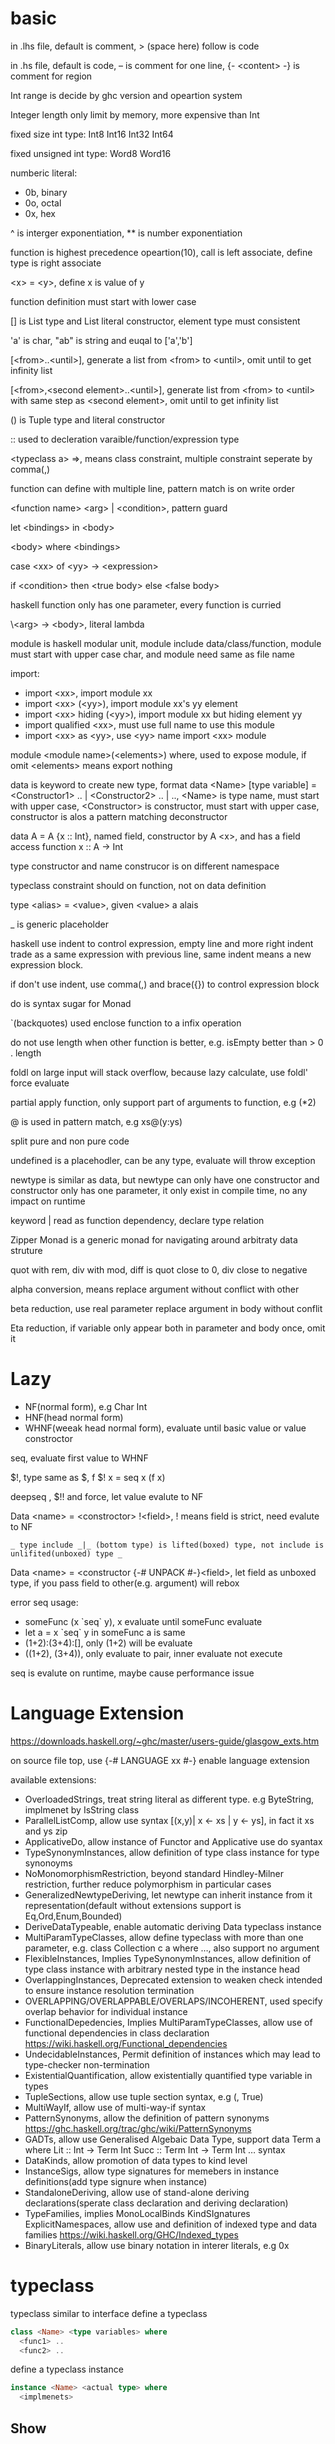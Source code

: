 * basic
  in .lhs file, default is comment, > (space here) follow is code

  in .hs file, default is code, -- is comment for one line, {- <content> -} is comment for region

  Int range is decide by ghc version and opeartion system

  Integer length only limit by memory, more expensive than Int

  fixed size int type: Int8 Int16 Int32 Int64
  
  fixed unsigned int type: Word8 Word16

  numberic literal:
  - 0b, binary
  - 0o, octal
  - 0x, hex

  ^ is interger exponentiation, ** is number exponentiation

  function is highest precedence opeartion(10), call is left associate, define type is right associate

  <x> = <y>, define x is value of y

  function definition must start with lower case

  [] is List type and List literal constructor, element type must consistent

  'a' is char, "ab" is string and euqal to ['a','b']

  [<from>..<until>], generate a list from <from> to <until>, omit until to get infinity list

  [<from>,<second element>..<until>], generate list from <from> to <until> with same step as <second element>, omit until to get infinity list

  () is Tuple type and literal constructor

  :: used to decleration varaible/function/expression type

  <typeclass a> =>, means class constraint, multiple constraint seperate by comma(,)

  function can define with multiple line, pattern match is on write order

  <function name> <arg> | <condition>, pattern guard

  let <bindings> in <body>

  <body> where <bindings>

  case <xx> of <yy> -> <expression>

  if <condition> then <true body> else <false body>

  haskell function only has one parameter, every function is curried

  \<arg> -> <body>, literal lambda

  module is haskell modular unit, module include data/class/function, module must start with upper case char, and module need same as file name

  import:
  - import <xx>, import module xx
  - import <xx> (<yy>), import module xx's yy element
  - import <xx> hiding (<yy>), import module xx but hiding element yy
  - import qualified <xx>, must use full name to use this module
  - import <xx> as <yy>, use <yy> name import <xx> module

  module <module name>(<elements>) where, used to expose module, if omit <elements> means export nothing

  data is keyword to create new type, format data <Name> [type variable] = <Constructor1> .. | <Constructor2> .. | .., <Name> is type name, must start with upper case, <Constructor> is constructor, must start with upper case, constructor is alos a pattern matching deconstructor

  data A = A {x :: Int}, named field, constructor by A <x>, and has a field access function x :: A -> Int

  type constructor and name construcor is on different namespace

  typeclass constraint should on function, not on data definition

  type <alias> = <value>, given <value> a alais 

  _ is generic placeholder

  haskell use indent to control expression, empty line and more right indent trade as a same expression with previous line, same indent means a new expression block.

  if don't use indent, use comma(,) and brace({}) to control expression block

  do is syntax sugar for Monad 

  `(backquotes) used enclose function to a infix operation

  do not use length when other function is better, e.g. isEmpty better than > 0 . length

  foldl on large input will stack overflow, because lazy calculate, use foldl' force evaluate

  partial apply function, only support part of arguments to function, e.g (*2)

  @ is used in pattern match, e.g xs@(y:ys)

  split pure and non pure code

  undefined is a placehodler, can be any type, evaluate will throw exception

  newtype is similar as data, but newtype can only have one constructor and constructor only has one parameter, it only exist in compile time, no any impact on runtime

  keyword | read as function dependency, declare type relation

  Zipper Monad is a generic monad for navigating around arbitraty data struture

  quot with rem, div with mod, diff is quot close to 0, div close to negative

  alpha conversion, means replace argument without conflict with other
  
  beta reduction, use real parameter replace argument in body without conflit

  Eta reduction, if variable only appear both in parameter and body once, omit it
* Lazy
  - NF(normal form), e.g Char Int
  - HNF(head normal form)
  - WHNF(weeak head normal form), evaluate until basic value or value constroctor

  seq, evaluate first value to WHNF

  $!, type same as $, f $! x = seq x (f x)

  deepseq , $!! and force, let value evalute to NF

  Data <name> = <constroctor> !<field>, ! means field is strict, need evalute to NF

  =_ type include _|_ (bottom type) is lifted(boxed) type, not include is unlifited(unboxed) type _=

  Data <name> = <constructor {-# UNPACK #-}<field>, let field as unboxed type, if you pass field to other(e.g. argument) will rebox

  error seq usage:
  - someFunc (x `seq` y), x evaluate until someFunc evaluate
  - let a = x `seq` y in someFunc a is same
  - (1+2):(3+4):[], only (1+2) will be evaluate
  - ((1+2), (3+4)), only evaluate to pair, inner evaluate not execute

  seq is evalute on runtime, maybe cause performance issue
   
* Language Extension
  [[https://downloads.haskell.org/~ghc/master/users-guide/glasgow_exts.htm]]

  on source file top, use {-# LANGUAGE xx #-} enable language extension

  available extensions:
  - OverloadedStrings, treat string literal as different type. e.g ByteString, implmenet by IsString class
  - ParallelListComp, allow use syntax [(x,y)| x <- xs | y <- ys], in fact it xs and ys zip
  - ApplicativeDo, allow instance of Functor and Applicative use do syantax
  - TypeSynonymInstances, allow definition of type class instance for type synonoyms
  - NoMonomorphismRestriction, beyond standard Hindley-Milner restriction, further reduce polymorphism in particular cases
  - GeneralizedNewtypeDeriving, let newtype can inherit instance from it representation(default without extensions support is Eq,Ord,Enum,Bounded)
  - DeriveDataTypeable, enable automatic deriving Data typeclass instance
  - MultiParamTypeClasses, allow define typeclass with more than one parameter, e.g. class Collection c a where ..., also support no argument
  - FlexibleInstances, Implies TypeSynonymInstances, allow definition of type class instance with arbitrary nested type in the instance head
  - OverlappingInstances, Deprecated extension to weaken check intended to ensure instance resolution termination
  - OVERLAPPING/OVERLAPPABLE/OVERLAPS/INCOHERENT, used specify overlap behavior for individual instance
  - FunctionalDepedencies, Implies MultiParamTypeClasses, allow use of functional dependencies in class declaration [[https://wiki.haskell.org/Functional_dependencies]]
  - UndecidableInstances, Permit definition of instances which may lead to type-checker non-termination
  - ExistentialQuantification, allow existentially quantified type variable in types
  - TupleSections, allow use tuple section syntax, e.g (, True)
  - MultiWayIf, allow use of multi-way-if syntax
  - PatternSynonyms, allow the definition of pattern synonyms [[https://ghc.haskell.org/trac/ghc/wiki/PatternSynonyms]]
  - GADTs, allow use Generalised Algebaic Data Type, support data Term a where Lit :: Int -> Term Int Succ :: Term Int -> Term Int ... syntax
  - DataKinds, allow promotion of data types to kind level
  - InstanceSigs, allow type signatures for memebers in instance definitions(add type signure when instance)
  - StandaloneDeriving, allow use of stand-alone deriving declarations(sperate class declaration and deriving declaration)
  - TypeFamilies, implies MonoLocalBinds KindSIgnatures ExplicitNamespaces, allow use and definition of indexed type and data families [[https://wiki.haskell.org/GHC/Indexed_types]]
  - BinaryLiterals, allow use binary notation in interer literals, e.g 0x 

* typeclass
  typeclass similar to interface
  define a typeclass
  #+BEGIN_SRC haskell
  class <Name> <type variables> where
    <func1> ..
    <func2> ..
  #+END_SRC
  define a typeclass instance
  #+BEGIN_SRC haskell
  instance <Name> <actual type> where
    <implmenets>
  #+END_SRC
** Show
*** Definition
    #+BEGIN_SRC haskell
    type ShowS = String -> String

    class Show a where
      showsPrec :: Int -> a -> ShowS
      show :: a -> String
    #+END_SRC
*** API
    #+BEGIN_SRC haskell
    showString :: String -> ShowS
    showChar :: Char -> ShowS
    shows :: (Show a) => a -> ShowS
    #+END_SRC
** Read
*** Definition
    #+BEGIN_SRC haskell
    class Read a where
      readsPrec :: Int -> ReadS a
      readList :: ReadS [a]
      GHC.Read.readPrec :: Text.ParserCombinators.ReadPrec.ReadPrec a
      GHC.Read.readListPrec :: Text.ParserCombinators.ReadPrec.ReadPrec
    #+END_SRC
** Eq
*** Definition
    #+BEGIN_SRC haskell
    class Eq a where
      (==) :: a -> a -> Bool
      (/=) :: a -> a -> Bool
    #+END_SRC
** Ord
*** Definition
    #+BEGIN_SRC haskell
    class Eq a => Ord a where
      compare :: a -> a -> Ordering
      (<) :: a -> a -> Bool
      (<=) :: a -> a -> Bool
      (>) :: a -> a -> Bool
      (>=) :: a -> a -> Bool
      max :: a -> a -> a
      min :: a -> a -> a
    #+END_SRC

** Enum  
*** Definition
    #+BEGIN_SRC haskell
    class Enum a where
      succ :: a -> a
      pred :: a -> a
      toEnum :: Int -> a
      fromEnum :: a -> Int
      enumFrom :: a -> [a]
      enumFromThen:: a -> a -> [a]
      enumFromTo :: a -> a -> [a]
      enumFromThenTo :: a -> a -> a -> [a]
    #+END_SRC
** Bounded
*** Definition
    #+BEGIN_SRC haskell
    class Bounded a where
      minBound :: a
      maxBound :: a
    #+END_SRC
** Ix
*** Definition
    #+BEGIN_SRC haskell
    class Ord a => Ix a where
      range :: (a, a) -> [a]
      index :: (a, a) -> a -> Int
      unsafeIndex :: (a, a) -> a -> Int
      inRange :: (a, a) -> a -> Bool
      rangeSize :: (a, a) -> Int
      unsafeRangeSize :: (a, a) -> Int
    #+END_SRC
** IsString
   support OverloadedStrings
*** Definition
    #+BEGIN_SRC haskell
    class IsString a where
      fromString :: String -> a
    #+END_SRC
** IsList
   support OverloadedLists
*** Definition
    #+BEGIN_SRC haskell
    class IsList l where
      type family Item l :: *
      fromList :: [Item l] -> l
      fromListN :: Int -> [Item l] -> l
      toList :: l -> [Item l]
    #+END_SRC
** Num
   all number base
*** Definition
    #+BEGIN_SRC haskell
    class Num a where
      (+) :: a -> a -> a
      (-) :: a -> a -> a
      (*) :: a -> a -> a
      negate :: a -> a
      abs :: a -> a
      signum :: a -> a
      fromInteger :: Integer -> a
    #+END_SRC
** Integral
   Integral number base
*** Definition
    #+BEGIN_SRC haskell
    class (Real a, Enum a) => Integral a where
      quot :: a -> a -> a
      rem :: a -> a -> a
      div :: a -> a -> a
      mod :: a -> a -> a
      quotRem :: a -> a -> (a, a)
      divMod :: a -> a -> (a, a)
      toInteger :: a -> Integer
    #+END_SRC
** Foldable
*** Definition
    #+BEGIN_SRC haskell
    class Foldable (t :: * -> *) where
      Data.Foldable.fold :: Monoid m => t m -> m
      foldMap :: Monoid m => (a -> m) -> t a -> m
      foldr :: (a -> b -> b) -> b -> t a -> b
      Data.Foldable.foldr' :: (a -> b -> b) -> b -> t a -> b
      foldl :: (b -> a -> b) -> b -> t a -> b
      Data.Foldable.foldl' :: (b -> a -> b) -> b -> t a -> b
      foldr1 :: (a -> a -> a) -> t a -> a
      foldl1 :: (a -> a -> a) -> t a -> a
      Data.Foldable.toList :: t a -> [a]
      null :: t a -> Bool
      length :: t a -> Int
      elem :: Eq a => a -> t a -> Bool
      maximum :: Ord a => t a -> a
      minimum :: Ord a => t a -> a
      sum :: Num a => t a -> a
      product :: Num a => t a -> a
    #+END_SRC
** Floating
*** Definition
    #+BEGIN_SRC haskell
    class Fractional a => Floating a where
      pi :: a
      exp :: a -> a
      log :: a -> a
      sqrt :: a -> a
      (**) :: a -> a -> a
      logBase :: a -> a -> a
      sin :: a -> a
      cos :: a -> a
      tan :: a -> a
      asin :: a -> a
      acos :: a -> a
      atan :: a -> a
      sinh :: a -> a
      cosh :: a -> a
      tanh :: a -> a
      asinh :: a -> a
      acosh :: a -> a
      atanh :: a -> a
      GHC.Float.log1p :: a -> a
      GHC.Float.expm1 :: a -> a
      GHC.Float.log1pexp :: a -> a
      GHC.Float.log1mexp :: a -> a
    #+END_SRC
** Functor
*** Definition
    #+BEGIN_SRC haskell
   class Functor f where
     fmap :: (a -> b) -> f a -> f b
     (<$>) :: (a -> b) -> f a -> f b
    #+END_SRC
*** API
    #+BEGIN_SRC haskell
   void :: (Functor f) -> f a -> f ()
    #+END_SRC
** Applicative
*** Definition
    #+BEGIN_SRC haskell
   class Pointed f where
     point :: a -> f a

   class (Pointed f, Functor f) => Applicative f where
     pure :: a -> f a
     (<*>) :: f (a -> b) -> f a -> f b
     pure = point
    #+END_SRC
*** Implmenet Functor
    #+BEGIN_SRC haskell
   fmap :: (Applicative f) => (a -> b) -> f a -> f b
   fmap f fa = (pure f) <*> fa
    #+END_SRC
*** API
    #+BEGIN_SRC haskell
    forever :: Applicative m => m a -> m b
    when :: Applicative m => Bool -> m () -> m () -- when condition is true, execute second arg else return ()
    unless :: Applicative m => Bool -> m () -> m ()
    #+END_SRC 
*** Laws
    pure f <*> x = fmap f x 
    pure id <*> v = v
    pure . <*> u <*> v <*> w = u <*> (v <*> w)
    pure f <*> pure x = pure (f x)
    u <*> pure y = pure($ y) <*> u
** Monoid
*** Definition
    #+BEGIN_SRC haskell
    class Semigroup a => Monoid a where
      mempty :: a
      mappend :: a -> a -> a
      mconcat :: [a] -> a
    #+END_SRC
*** Laws
    #+BEGIN_SRC haskell
    x mappend mempty = x
    mempty mappend x = x
    (x mappend y) mappend z = x mappend (y mappend z)
    #+END_SRC
** Monad
*** Definition
    #+BEGIN_SRC haskell
   class Applicative m => Monad m where
     return :: a -> m a
     join :: m (m a) -> m a
     (>>=) :: m a -> (a -> m b) -> m b
     (>>) :: m a -> m b -> m b
     return = pure
     join mma = mma >>= id
     (>>=) ma m = join $ fmap m ma
     (>>) ma mb = ma >>= \_ -> mb
    #+END_SRC
*** Laws
    #+BEGIN_SRC haskell
    return x >>= f = f x -- left identity
    f >> return = f -- right identity
    m >>= f >>= g = m >>= (\x -> f x >>= g) -- associative
    join . return = id = join . fmap return
    join . join = join . fmap join
    #+END_SRC
*** API
    #+BEGIN_SRC haskell
   filterM :: Monad m => (a -> m Bool) -> [a] -> m [a]
   mfilter :: (MonadPlus m) => (a -> Bool) -> m a -> m a
   foldM :: (Foldable t, Monad m) => (b -> a -> m b) -> b -> m a -> m b
   foldM_ :: (Foldable t, Monad m) => (b -> a -> m b) -> b -> m a -> m ()
   replicateM :: Monad m => Int -> m a -> m [a]
   replicateM_ :: Monad m => Int -> m a -> m ()
   (<=<) :: Monad m => (b -> m c) -> (a -> m b) -> a -> m c
   (>>=) :: Monad m => m a -> (a -> m b) -> m b
   (>=>) :: Monad m => (a -> m b) -> (b -> m c) -> (a -> m c)
   (=<<) :: Monad m => (a -> m b) -> m a -> m b
    #+END_SRC

** MonadPlus
   #+BEGIN_SRC haskell
   class Monad m => MonadPlus m where
     mzero :: m a
     mplus :: m a -> m a -> m a
   #+END_SRC
   it similar with Alternative, can used to implmenet Monoid

   match laws:
   - mzero `mplus` m = m
   - m `mplus` mzero = m
   - m `mplus` (n `mplus` o) = (m `mplus` n) `mplus` o
   - mzero >>= f = mzero
   - v >>= (\x -> mzero) = mzero
   - v >> mzero = mzero
   - mplus a b >>= k = mplus (a >>= k) (b >>= k)
** MonadIO
*** Definition
    #+BEGIN_SRC haskell
    class Monad m => MonadIO (m :: * -> *) where
      liftIO :: IO a -> m a
    #+END_SRC
* Functor Applicative Monad 
  some function is similar, should use more general 
  
  Functor apply function to a wrapperd value

  Applicative apply a wrapperd function to a wrapper value

  Monad apply a function that return a wrapped value to a wrapperd value
** fmap liftA liftM 
   #+BEGIN_SRC haskell 
fmap :: Functor f => (a -> b) -> f a -> f b 
liftA :: Applicative f => (a -> b) -> f a -> f b 
liftM :: Monad m => (a -> r) -> m a -> m r 
   #+END_SRC 
** forM mapM traverse 
   #+BEGIN_SRC haskell 
forM :: (Monad m, Traversable t) => t a -> (a -> m b) -> m (t b) 
mapM :: (Monad m, Traversable t) => (a -> m b) -> t a -> m (t b) 
mapM_ :: (Foldable t, Monad m) => (a -> m b) -> t a -> m () 
traverse :: (Applicative f, Traversable t) => (a -> f b) -> f b -> f (t b) 
   #+END_SRC 
** sequence sequenceA 
   #+BEGIN_SRC haskell 
sequence :: (Monad m, Traversable t) => t (m a) -> m (t a)
sequenceA :: (Applicative f, Traversable t) => t (f a) -> f (t a)
   #+END_SRC
** ap (<*>)
   #+BEGIN_SRC haskell
   ap :: Monad m => m (a -> b) -> m a -> m b
   (<*>) :: Applicative f => f (a -> b) -> f a -> f b
   #+END_SRC
** liftM2 liftM3 liftA2 liftA3
   #+BEGIN_SRC haskell
   liftM2 :: Monad m => (a1 -> a2 -> r) -> m a1 -> m a2 -> m r
   liftA2 :: Applicative f => (a -> b -> c) -> f a -> f b -> f c
   liftM3 :: Monad m => (a1 -> a2 -> a3 -> r) -> m a1 -> m a2 -> m a3 -> mr
   liftA3 :: Applicative f => (a -> b -> c -> d) -> f a -> f b -> f c -> f d
   #+END_SRC
* IO
  IORef, used to save/get/modify memory value in IO monad

  IO implement is similar IO $ \s -> case f s of (newState, r), so io opeartion is sequence

  unsafePerformIO, state direct from real world, so if this mixed with normal IO, order is not ensure

* API
** Prelude
   #+BEGIN_SRC haskell
   flip :: (a -> b -> c) -> b -> a -> c
   ($) :: (a -> b) -> a -> b -- right associate, lowest precedence
   (.) :: (b -> c) -> (a -> b) -> a -> c -- compose function, right associate
   lines :: String -> [String] -- split content by new line
   unline :: [String] -> String
   words :: String -> [String] -- split content by white space
   unwords :: [String] -> String
   seq :: a -> b -> b -- force evaluate first argument then return second argument
   curry :: ((a,b) -> b) -> a -> b -> c
   uncurry :: (a -> b -> c) -> (a, b) -> c
   #+END_SRC
   
*** number type conversion
    #+BEGIN_SRC haskell
    fromInteger :: Num a => Integer -> a
    toInteger :: Num a => a -> Integer
    fromRational :: Fractional a => Rational -> a
    toRational :: Real a => a -> Rational a
    fromIntegral :: (Integral a, Num b) => a -> b
    truncate :: (Integral b, RealFrac b) => a -> b
    properFraction :: (Integral b, RealFrac a) => a -> (b, a) -- get real and fraction part
    floor :: (RealFrac a, Integral b) => a -> b
    ceiling :: (RealFrac a, Integral b) => a -> b
    round :: (RealFrac a, Integral b) => a -> b
    #+END_SRC
   
** Data.List
   (++) :: [a] -> [a] -> [a], concat list
   head :: [a] -> a, get first element of list
   tail :: [a] -> [a], get element except first
   last:: [a] -> a, get last element of list
   init:: [a] -> [a], get element except last
   !! :: [a] -> Int -> a, get element by index(based 0)
   reverse :: [a] -> [a], reverse list
   take :: Int -> [a] -> [a], take n element from list
   drop :: Int -> [a] -> [a], drop n element then get list
   cycle :: [a] -> [a], generate infinity repeat list(from list, repeat pattern is list)
   repeat :: a -> [a], generate infinity repeat list(from element, repeat pattern is element)
   replicate :: Int -> a -> [a], repeat elemnt n times
   zip :: [a] -> [b] -> [(a,b)], length base on short one
   zipWith :: (a -> b -> c) -> [a] -> [b] -> [c]
   zip3 :: [a] -> [b] -> [c] -> [(a,b,c)]
   num :: Eq a => [a] -> [a], remove duplicate element
   splitAt :: Int -> [a] -> ([a], [a])
   span :: (a -> Bool) -> [a] -> ([a], [a]), takeWhile p + dropWhile p
   break :: (a -> Bool) -> [a] -> ([a], [a]), takeWhile (not p) + dropWhile (not p)
   partition :: (a -> Bool) -> [a] -> ([a], [a]), filter p + filter (not p)
   isPrefixOf :: Eq a => [a] -> [a] -> Bool
   isInfixOf :: Eq a => [a] -> [a] -> Bool
   isSuffixOf :: Eq a => [a] -> [a] -> Bool
   findIndex :: (a -> Bool) -> [a] -> Maybe Int
   findIndices :: (a -> Bool) -> [a] -> [Int]
   group :: Eq a => [a] -> [ [ a ] ]
   inits :: [a] -> [ [ a ] ]
   tails :: [a] -> [ [ a ] ]
   elemIndex :: Eq a => a -> [a] -> Maybe Int
   elemIndices :: Eq a => a -> [a] -> [Int]
   nub :: Eq a => [a] -> [a], remove duplicate
   union :: Eq a => [a] -> [a] -> [a], union with remove duplicate(only remove element from second list duplicate) e.g union [1,2] [1,1,3] = [1,2,3] union [1,1,2] [1,1,3] = [1,1,2,3]
   intersect :: Eq a => [a] -> [a] -> [a], keep same element(if element duplicate, not remove) e.g intersect [1,1,2] [1,1,3] = [1,1]
   insert :: Ord a => a -> [a] -> [a], insert element to first less or equal than it location
   delete :: Eq a => a -> [a] -> [a], delete first appear element
   (\\) :: Eq a -> [a] -> [a] -> [a], delete every element in second list from first list(duplicate in first list only remove n times occur in second list), e.g. [1,1,2,3] \\ [1,2] = [1,3]
   iterate :: (a -> a) -> a -> [a], generate infinity list by use f to generate value, init value is pass by arg, then value from previous result
   intersperse :: a -> [a] -> [a]
   interclate :: [a] -> [ [ a ] ] -> [a]
   transpose :: [ [a] ] -> [ [a] ], matrix transpose

** Data.Foldable
   length :: Foldable a => t a -> Int, get length of t a
   minimum :: (Foldable t, Ord a) => t a -> a, get mimimum element
   maximum:: (Foldable t, Ord a) => t a -> a, get mimimum element
   elem :: (Foldable t, Eq a) => a -> t a -> Bool, test is element exist
   notElem :: (Foldable t, Eq a) => a -> t a -> Bool
   sum :: (Folable t, Num a) => t a -> a
   product :: (Foldable t, Num a) => t a -> a
   concat :: Foldable t => t [a] -> [a]
   find :: (Foldable t) => (a -> Bool) -> t a -> Maybe a
   foldl :: Foldable t => (b -> a -> b) -> b -> t a -> b, foldl' is strict version
   foldl1 :: Foldable t => (a -> a -> a) -> t a -> a
   foldr :: Foldable t => (a -> b -> b) -> b -> t a -> b, foldr' is strict version
   foldr1 :: Foldable t => (a -> a -> a) -> t a -> a
   scanl:: Foldable t => (b -> a -> b) -> b -> t a -> [b]
   scanl1:: Foldable t => (a -> a -> a) -> t a -> [a]
   scanr:: Foldable t => (a -> b -> b) -> b -> t a -> [b]
   scanr1:: Foldable t => (a -> a -> a) -> t a -> [a]
   concatMap :: Foldable t => (a -> [b]) -> t a -> [b]
   and :: Foldable t => t Bool -> Bool
   or :: Foldable t => t Bool -> Bool
   any :: Folable t => (a -> Bool) -> t a -> Bool
   all :: Folable t => (a -> Bool) -> t a -> Bool
** Data.Set
   implement by balance tree
   
** Data.Maybe
   data Maybe a = Nothing | Just a
** Data.Either
   data Either a b = Left a | Right b 
** Data.Map
   key is always evalute, value is lazy
   #+BEGIN_SRC haskell
   fromList :: Ord k => [(k,a)] -> Map k a
   toList :: Map k a -> [(k,a)]
   empty :: Map k a
   singleton :: k -> a -> Map k a
   insert :: Ord k => k -> a -> Map k a -> Map k a
   null :: Map k a -> Bool
   size :: Map k a -> Int
   lookup :: Ord k => k -> Map k a -> Maybe a
   findWithDefault :: Ord k => a -> k -> Map k a -> a
   member :: Ord k => k -> Map k a -> Bool
   map :: (a -> b) -> Map k a -> Map k b
   filter :: (a -> Bool) -> Map k a -> Map k a
   keys :: Map k a -> [k]
   elems :: Map k a -> [a]
   fromListWith :: Ord k => (a -> a -> a) -> [(k,a)] -> Map k a
   insertWith :: Ord k => (a -> a -> a) -> k -> a -> Map k a -> Map k a
   #+END_SRC
** Data.Array
   #+BEGIN_SRC haskell
   data Array i e
   listArray :: Ix i => (i, i) => [e] -> Array i e -- if index to long than element, throw exception, if element long than index, cut off
   (!) :: Ix i => Array i e -> i -> e
   bounds :: Array i e -> (i, i)
   indices :: Ix i => Array i e -> [i]
   #+END_SRC
** Data.Sequence
   #+BEGIN_SRC haskell
   (<|) :: a -> Seq a -> Seq a
   (|>) :: Seq a -> a -> Seq a
   (><) :: Seq a -> Seq a -> Seq a
   #+END_SRC
** Data.Function
   on :: (b -> b -> c) -> (a -> b) -> a -> a -> c
** Data.Char
   generalCategory :: Char -> GHC.Unicode.GeneralCategory
   ord :: Char -> Int
   chr :: Int -> Char
   digitToInt :: Char -> Int, parse decimal char to int
   intToDigit :: Int -> Char
   toUpper :: Char -> Char
   toLower :: Char -> Char
   toTitle :: Char -> Char
** Data.Time

*** Data.Time.Calendar

    ModifiedJulianDay :: Integer -> Day, Julian Day set 1858/11/17 is first day

    toGregorian :: Day -> (Integer, Int, Int)

    isLeapYear :: Integer -> Bool

*** Data.Time.Clock Data.Time.Format

    getCurrentTime :: IO UTCTime

    formatTime :: FormatTime t => TimeLocale -> String -> t -> String

** Data.Tuple
   fst :: (a, b) -> a
   snd :: (a, b) -> b
** Data.Ratio
   (%) :: Integral a => a -> a -> Ratio a, constructor a ratio number

** Data.ByteString
   ByteString is used solve [Char] is not efficient problem

   OverloadedStrings to ByteString is latian1 format, other encode literal(e.g. chinese) need convert use Data.Encoding encodeUtf8

   Data.ByteString.Lazy, keep data in 64kb trunk

   ByteString is contructor from Word8

   Data.ByteString and Data.ByteString has some function with same name unser System.IO, is ByteString replace String version
   #+BEGIN_SRC haskell
   pack :: [GHC.Word.Word8] -> ByteString
   unpack :: ByteString -> [GHC.Word.Word8]
   fromChunks -- lazy to strict
   toChunks -- strict to lazy
   cons :: GHC.Word.Word8 -> ByteString -> ByteString
   #+END_SRC
** Data.Fixed
   provide fixed percison calculate
** Data.Numbers.Primes
   primes releated
** Data.Bit
** Text.Printf

   printf :: PrintfType r => String -> r
** Text.Regex
   regular expression matching, Text.Regex.Posix include posix format
** Text.Parsec
   provide parser combinator implmenet

   Text.Parsec.Token, normally language  token parser

   Text.Parsec.Language, implement haskell and java parser
   #+BEGIN_SRC haskell
   data ParsecT s u m a 
   type Parsec s u a = ParsecT s u Identity a
   type GenParser tok st = Parsec [tok] st
   type Parser a = GenParser char () a

   satisfy :: Stream s m Char => (Char -> Bool) -> ParsecT s u m Char
   oneOf :: Stream s m Char => [Char] -> ParsecT s u m Char
   noneOf:: Stream s m Char => [Char] -> ParsecT s u m Char
   sepBy :: Stream s m t => ParsecT s u m a -> ParsecT s u m sep -> ParsecT s u m [a]
   sepBy1 :: Stream s m t => ParsecT s u m a -> ParsecT s u m sep -> ParsecT s u m [a]
   endBy :: Stream s m t => ParsecT s u m a -> ParsecT s u m sep -> ParsecT s u m [a]
   endBy1 :: Stream s m t => ParsecT s u m a -> ParsecT s u m sep -> ParsecT s u m [a]
   (<|>) :: ParsecT s u m a -> ParsecT s u m a -> ParsecT s u m a -- if first arg consume input, then will not try second
   try :: ParsecT s u m a -> ParsecT s u m a -- if fail, don't consume input
   many :: ParsecT s u ma -> ParsecT s u m [a]
   many1 :: ParsecT s u ma -> ParsecT s u m [a]
   skipMany :: ParsecT s u m a -> ParsecT s u m ()
   skipMany1 :: ParsecT s u m a -> ParsecT s u m ()

   updateStae :: (Monad m) => (u -> u) -> ParsecT s u m ()
   getState :: (Monad m) => ParsecT s u m u
   parseTest :: (Show a, Stream s Identity t) => Parsec s () a -> s -> IO () 
   runP :: Stream s Identity t => Parsec s u a -> u -> SourceName -> Either ParseError a 

   Text.Parsec.Token.lexeme :: T.GenTokenParser s1 u1 m1 -> ParsecT s2 u2 m2 a -> Parsec s2 u2 m2 a -- can handle space with set language 
   Text.Parsec.Token.makeTokenParser :: Stream s m Char => T.GenLanguageDef s u m -> T.GenTokenParser s u m
   #+END_SRC
** Text.PrettyPrint
** System.Environment

   getEnv :: String -> IO String, get environment value

   getArgs :: IO [String], get program called arguments

   getProgName :: IO String, get program self name

** System.IO / System.IO.Poxis / System.IO.Windows

   data IOMode = ReadMode | WriteMode | AppendMode | ReadWriteMode

   - ReadMode, only read, throw exception if not exist
   - WriteMode, only write, clear content if file exist, create new if not exist
   - AppendMode, only write, append to end if file exist , create new if not exist
   - ReadWriteMode, read/write

   hFileSize :: Handle -> IO Integer, get file size

   hClose :: Handle -> IO ()

   readFile :: FilePath -> IO String, ReadMode

   withFile :: FilePath -> IOMode -> (Handle -> IO r) -> IO r, auto open and close file before/after handle action

   writeFile :: FilePath -> String -> IO (), WriteMode

   appendFile :: FilePath -> String -> IO (), AppendMode

   openFile :: FilePath -> IOMode -> IO Handle, ReadWriteMode

   openTempFile :: FilePath -> String -> IO (FilePath, Handle)

   hSeek :: Handle -> SeekMode -> Integer -> IO (), move handle location

   hTell :: Handle -> IO Integer, get handle current location

   hIsEOF :: Handle -> IO Bool

   hGetChar :: Handle -> IO Char, get a character, move cursor to next location

   hGetLine :: Handle -> IO String, get a line, move cursor to next line

   getLine :: IO String, get line from stdin

   getContent :: IO String, get input content from stdin until EOF

   hLookAhead :: Handle -> IO Char, get next character, keep cursor don't move

   hGetContents :: Handle -> IO String, get rest of data and close handle, do not close handle before read all content(laziness)

   data BufferMode = NoBuffer | LineBUffering | BlockBuffering (Maybe Int)

   hSetBuffering :: Handle -> BufferMode -> IO (), change handle buffer mode

   hClose :: Handle -> IO ()

   hFlush :: Handle -> IO (), flush buffering data, auto called when hClose

   hPutChar :: Handle -> Char -> IO ()

   hPutStr :: Handle -> String -> IO ()

   hPutStrLn :: Handle -> String -> IO ()

   hPrint :: Show a => Handle -> a -> IO ()

   print :: Show a => a -> IO (), print = putStrLn . show
   
   BufferMode:
   - NoBuffering, cache single char
   - LineBuffering, cache line
   - BlockBuffering, cache a block, block size is define by Maybe arg
     
   hGetBuffering :: Handle -> IO BufferMode
   
   hSetBuffering :: Handle -> BufferMode -> IO ()

** System.IO.Error
   #+BEGIN_SRC haskell
   catchIOError :: IO a -> (IOError -> IO a) -> IO a
   #+END_SRC
** System.Directory
   #+BEGIN_SRC haskell
   createDirectory :: FilePath -> IO ()
   removeDirectory :: FilePath -> IO () -- remove empty directory
   removeDirectoryRecursive :: FilePath -> IO ()
   renameDirectory :: FilePath -> FilePath -> IO ()
   setCurrentDirectory :: FilePath -> IO ()
   getDirectoryContents :: FilePath -> IO [FilePath]
   getTemporaryDirectory :: IO FilePath
   removeFile :: FilePath -> IO ()
   renameFile :: FilePath -> FilePath -> IO ()
   copyFile :: FilePath -> FilePath -> IO ()
   findFile :: [FilePath] -> String -> IO (Maybe FilePath)
   doesFileExist :: FilePath -> IO Bool
   doesDirectoryExist :: FilePath -> IO Bool
   getPermissions :: FilePath -> IO Permissions
   getModificationTime :: FilePath -> IO time:Data.Time.Clock.Internal.UTCTime.UTCTime
   #+END_SRC

** System.FilePath.Posix / System.FilePath.Windows
   #+BEGIN_SRC haskell
   (</>) :: FilePath -> FilePath -> FilePath -- concat file path, drop trailing path separator
   #+END_SRC
** System.Process

   callCommand :: String -> IO ()

   readProcess :: FilePath -> [String] -> String -> IO String

   shell :: String -> CreateProcess

   proc :: FilePath -> [String] -> CreateProcess

   createProcess :: CreateProcess -> IO (Maybe Handle, Maybe Handle, Maybe Handle, ProcessHandle)

   waitForProcess :: ProcessHandle -> IO ExitCode, wait a process terminate and exit

   getProcessExitCode :: ProcessHandle -> IO (Maybe ExitCode)

   terminateProcess :: ProcessHandle -> IO ()

** System.IO
   putStrLn :: String -> IO ()
** System.IO.Unsafe

   unsafePerfomrIO :: IO a -> a

   unsafeDupablePerformIO :: IO a -> a

   unsafeInterleaveIO :: IO a -> IO a, try delay IO execution as much as possible

   unsafeFixIO :: (a -> IO a) -> IO a

** System.Time

   data ClockTime = TOD Integer Integer, first argument is 1970/1/1 00:00:00, second is left picosecond

   getClockTime :: IO ClockTime

** System.Random
   better to use mwc-random package, it run faster

   #+BEGIN_SRC haskell
   mkStdGen :: Int -> StdGen
   newStdGen :: IO StdGen
   getStdGen :: IO StdGen
   random :: (RandomGen g, Random a) => g -> (a, g)
   rnaomds :: (Random a, RandomGen g) => g -> [a]
   randomR :: RandomGen g => (a,a) -> g -> (a, g)
   randomRs :: RandomGen g => (a,a) -> g -> [a]
   getStdRandom :: (StdGen -> (a, StdGen)) -> IO a
   #+END_SRC

** Control.Exception
   #+BEGIN_SRC haskell
   bracket :: IO a -> (a -> IO b) -> (a -> IO c) -> IO c -- execute order: first arg -> third -> second
   #+END_SRC
** Control.Arrow
   #+BEGIN_SRC haskell
   first :: Arrow a => a b c -> a (b, d) (c, d)
   second :: Arrow a => a b c -> a (d, b) (d, c)
   #+END_SRC
** Control.Monad.State
** Control.Monad.Reader
** Control.Monad.STM
   SMT(Software Transactional Memory), in memory transactional, implement by log
   #+BEGIN_SRC haskell
   atomically :: STM a -> IO a
   retry :: STM a
   orElse :: STM a -> STM a -> STM a
   #+END_SRC
** Control.Monad.Trans
** Control.Applicative
** Control.Concurrent
   #+BEGIN_SRC haskell
   forkIO :: IO () -> IO ThreadId
   #+END_SRC
** Control.Concurrent.MVar
   MVar is size 1 container
   #+BEGIN_SRC haskell
   takeMVar :: MVar a -> IO a -- get and delete content, if empty then block wait
   putMVar :: MVar a -> a -> IO () -- if not empty then block wait
   modifyMVar :: MVar a -> (a -> IO (a, b)) -> IO b -- take modify and put back
   newMVar :: a -> IO (MVar a)
   newEmptyMVar :: IO (MVar a)
   #+END_SRC
** Control.Concurrent.Chan
   Chan is a concurrent size unlimited chanel
   #+BEGIN_SRC haskell
   readChan :: Chan a -> IO a -- block when chan is empty
   writeChan :: Chan a -> a -> IO () -- never block
   #+END_SRC
* Monad instance
** Writer
   #+BEGIN_SRC haskell
   newtype Writer w a = Writer { runWriter :: (a, w) }

   instance (Monoid w) => Monad (Writer w) where
     return x = Writer (x, mempty)
     (Writer (x, v)) >>= f =
       let (Writer (y, v')) = f x
       in Writer (y, v `mappend` v')

   class (Monoid w, Monad m) => MonadWriter w m | m -> w where
     tell :: w -> m ()
     listen :: m a -> m (a, w)
     pass :: m (a, w -> w) -> m a

  listens :: (MonadWriter w m) => (w -> w) -> m a -> m (a, w)
  listens f m = do
    (a,w) <- listen m
    return (a, f w)

  censor :: (MonadWriter w m) => (w -> w) -> m a -> m a
  censor f m = pass $ do
    a <- m
    return (a, f)
   #+END_SRC

** Reader
   #+BEGIN_SRC haskell
   newtype Reader r a = Reader { runReader :: r -> a }

   instance Monad (Reader r) where
     return a = Reader $ \_ -> a
     m >>= k Reader $ \r -> runReader (k (runReader m r)) r

   class (Monad m) => MonadReader r m | m -> r where
     ask :: m r
     local :: (r -> r) -> m a -> m a

   instance MonadReader r (Reader r) where
     ask = Reader id
     local f m = Reader $ runReader m . f

   withReader :: (r' -> r) -> Reader r a -> Reader r' a
   withReader f m = Reader $ runReader m . f

   mapReader :: (a -> b) -> Reader r a -> Reader r b
   mapReader f m = Reader $ f . runReader m
   #+END_SRC

** State
   #+BEGIN_SRC haskell
     newtype State s a = State { runState :: s -> (a,s) }

     instance Monad (State s) where
       return x = State $ \s -> (x, s)
       State h >>= f = State $ \s ->
         let (a, newState) = h s
             (State g) = f a
         in g newState

     class (Monad m) => MonadState s m | m -> s where
       get :: m s
       put :: s -> m ()

     instance MonadState s (State s) where
       get = State $ \s -> (s, s)
       put s = State $ \_ -> ((), s)
   #+END_SRC
** Stream

   Control.Monad.Stream, can used for get value from multiple stream

** Free

   Free monad is wrap a functor become a monad, monad core is join :: m m a -> m a different than functor

   need define a seperate monadic explain to let a free monad go 'execute'

   #+BEGIN_SRC haskell
   data Free f a = Pure a | Free (f (Free f a))

   instance Functor f => Monad (Free f) where
     return = Pure
     Pure x >>= f = f x
     Free c >>= f = Free (fmap (>>= f) c)
   #+END_SRC

** Continuation

   #+BEGIN_SRC haskell
    newtype Cont r a = Cont { runCont :: (a -> r) -> r }

    instance Applicative (Cont r) where
      pure a = Cont \k -> k a
      -- cab :: Cont r (a->b) = ((a->b)->r)->r
      -- ca :: Cont r a = (a->r)->r
      -- cab <*> ca :: Cont r b = (b->r)->r
      cab <*> ca = Cont $ \br -> runCont cab (\ab -> runCont ca (\a -> br (ab a)))

    instance Monad (Cont r) where
      return = pure
      -- ca :: Cont r a = (a->r)->r
      -- acb :: a -> Cont r b = a -> (b->r)->r
      -- ca >>= acb :: Cont r b = (b->r)->r
      ca >>= acb = Cont $ \br -> runCont ca (\a -> runCont (acb a) (\b -> br b))
   #+END_SRC
* Monad Transfer

  IdentityT m ≃ mT Identity ≃ m

  m1Tm2T..mn, m1T will affect innerst, mn will in outst

** MonadT class

*** IdentityT

    no any affect, isomorphism with inner monad

    #+BEGIN_SRC haskell

   newtype Identity a = Identity { runIdentity :: a }

   newtype IdentityT m a = IdentityT { runIdentityT :: m a}

   

   instance (Monad m) => Monad (IdentityT m) where

     return = IdentityT . return

     m >>= k = IdentityT $ do

      a <- runIdentityT m

      runIdentityT (k a)

    #+END_SRC

*** MaybeT

    #+BEGIN_SRC haskell

   data Maybe a = Just a | Nothing

   data MaybeT m a = MaybeT { runMaybeT :: m (Maybe a) }

   

   instance Monad m => Monad (MaybeT m) where

     return = return . Just

     MaybeT a >>= f = 

       MaybeT $ do

         result <- a

         case result of 

           Nothing -> return Nothing

           Just x -> runMaybeT (f x)

    #+END_SRC

*** StateT

    #+BEGIN_SRC haskell

     newtype State s a = State { runState :: s -> (a,s) }

     newtype StateT s m a = StateT { runStateT :: s -> m (a,s) }



     instance (Monad m) => (StateT s m) where

       return a = StateT $ \s -> return (a, s)

       m >>= k = StateT $ \s -> do

         (a, s') <- (runStateT m) s

         runStateT (k a) s'

    #+END_SRC

*** WriterT

    #+BEGIN_SRC haskell

     newtype WriterT w m a = WriterT { runWriterT :: m (a, w) }

     instance (Monoid w, Monad m) => Monad (WriterT w m) where

       return a = WriterT $ return (a, mempty)

       m >>= k = WriterT $ do

         (a,w) <- runWriterT m

         (b, w') <- runWriterT (k a)

         return (b, w `mappend` w')

    #+END_SRC

** MonadTrans
   #+BEGIN_SRC haskell
   class MonadTrans t where
     lift :: Monad m => m a -> t m a

   class (Monad m) => MonadIO m where
     liftIO :: IO a -> m a

   class (Monad b, Monad m) => MonadBase b m | m -> b where
     liftBase :: b a -> m a
   #+END_SRC

   liftIO is because IO no correspond Monad Transfer, any monad can use liftIO once to get top define

   lift only determine once level, so if a high monad stack, need lift multiple times, liftBase provider a recursive definition, lift once get top definition

*** Laws

    lift . return = return

    lift (m >>= f) = lift m >>= lift f

* GHCi
  ghci, go into repl

  ghc.conf is ghci config file, find from ./ or $HOME/.ghc/

  - :?, show help
  - :t, get type info, for infix opeartion, need enclose by ()
  - :k, kinds inspection
  - :i, get info, include type, for function include priority and associate
  - :set args <first> <second> <third> ..., can set arg to main function
  - :main [<first>,<second>,<third>...], call main with argument
  - :set +t, add type info on every result, :unset +t toogle off this setting
  - :m +<module>, import module
  - :m -<module>, remove moudle
  - :m, remove all import module
  - :browse, show imported module info
  - :{ :}, enclose multiple line code
  - :set prompt <prompt>
  - :p, print expresion
  - :l <filename>, load file into ghci
  - :e, open system editor edit current load file
  - :show bindings
  - :show import
  - :set +t, show time
  - :r, reload current loaded code
  - :set +fbreak-on-exception
  - :trace <function>, start execute and trace
  - :hist, show call stack
  - :back, move up on stack
  - :cd <dir>, change working directory
  - :!, execute shell command
* Cabal
  cabal is package manage and compile tool suite
** Cabal file
   cabal file name need same as package name
   #+BEGIN_SRC cabal
name:           ninety-nine-problem-haskell
version:        0.1.0.0
description:    Please see the README on GitHub at <https://github.com/724399396/ninety-nine-problem-haskell#readme>
homepage:       https://github.com/724399396/ninety-nine-problem-haskell#readme
bug-reports:    https://github.com/724399396/ninety-nine-problem-haskell/issues
author:         weili
maintainer:     liwei72439936@gmail.com
copyright:      2018 weili
license:        BSD3
license-file:   LICENSE
build-type:     Simple
cabal-version:  >= 1.10
extra-source-files:
    ChangeLog.md
    README.md

source-repository head
  type: git
  location: https://github.com/724399396/ninety-nine-problem-haskell

library
  exposed-modules:
      Lib
  other-modules:
      Paths_ninety_nine_problem_haskell
  hs-source-dirs:
      src
  build-depends:
      QuickCheck
    , base >=4.7 && <5
    , hspec
  default-language: Haskell2010

test-suite ninety-nine-problem-haskell-test
  type: exitcode-stdio-1.0
  main-is: Spec.hs
  other-modules:
      Paths_ninety_nine_problem_haskell
  hs-source-dirs:
      test
  ghc-options: -threaded -rtsopts -with-rtsopts=-N
  build-depends:
      QuickCheck
    , base >=4.7 && <5
    , hspec
    , ninety-nine-problem-haskell
  default-language: Haskell2010

   #+END_SRC

** command
   - cabal update, update package info from remote
   - cabal install <pkg>, install package under user space
   - cabal install <pkg>=<version>, install special package under user space
   - cabal install <pkg> --global, install package under global space
   - cabal get <pkg>, download package source code
   - cabal sandbox init, create sandbox under directory, then package will install in this sandbox
   - cabal repl, start ghci from current dir
   - cabal sandbox hc-pkg, provide similar function with ghc-pkg
   - cabal sandbox delete
   - cabal init, create a cabal project
   - cabal build, build lib and execute into current directory ./dist/build folder
   - cabal install, install currency project to user space
   - cabal run, run Main
   - cabal exec <app>, execute a program unser current sandbox setting
   - cabal haddock, generet doc to ./dist folder
   - cabal sdist, generate dock and tarbal file
   - cabal sandbox add-source <path>, add local package to sandbox
   - cabal freeze, freeze local package setting
   - ghc-pkg list, show installed packages
   - ghc-pkg unregister, remove package from db, file is left
   - ghc-pkg check, check package is fine

** run test
   #+BEGIN_SRC bash
   cabal install -oonly-dependencies -enable-test
   cabal configure -enable-tests
   cabal test
   #+END_SRC
 
* Stack
  Setup.hs file is for compatible with cabal
  
  stack.yaml is configure stack special behavior

  not in stackage package need add in stack.yaml extra-deps section

  .stack-work dir contain current project lib and bin file

** Command
   - stack init, initalize a stack project
   - stack install, install package to currency/global project
   - stack list-dependencies, show current project dependencies
   - stack build, build project, support args:
     + --fast, do not optimizer
     + -j <num>, concurrent package thread number
     + --file-watch, execute when file change
     + --haddock-dep, generate document for dependency
   - stack repl/ghci, start ghci for current project
   - stack ghc, invoke ghc for current project environment
   - stack exec, execute program under current project envorionment
   - stack new <project name> <template>, create project from template
   - stack test, run test, same as stack build --test
   - stack haddock --open <package>, open local package document
   - stack hoogle --generate --local, generate local package hoogle
   - stack hoogle --server --local-port=<port num>, start hoogle web server

* GHC 
** options:
   + -Wall, open most compler warning
   + -Wcompat, compatible warning
   + -Wincomplete-record-update
   + -Wincomplete-uni-pattners
   + -Wincomplete-contraints
   + -fwarn-name-shadowing, warning name-shadow
   + -Werror, let warning as error
   + -rtsopts, generate for debug info, then use +RTS and other args to run program
   + -prof -fprof-auto -rtsopts, generate for analyzing program time consume
   + threaded, enable mutliple thread, then use +RTS -N<num> to run program
   + -ddump-simpl, get compiled Core code
   + -ddump-splices, show Template generate code
   + -rtsopts -threaded -eventlog, then run with +RTS -N<num> -ls generate ThreadScope file
   + -e <expression>, evaluate expression return value to stdout

** rtsopts run option
   + +RTS -xc, show exception trace
   + +RTS -p, generate prof file
   + +RTS -h, generate hp file, then use hp2ps convert hp file to ps file, show memory info

   hpc is used for genrate code converage report
* Test
  HSpec, [[https://hspec.github.io/]], intergration with QuickCheck, SmallCheck and Hunit
  HUnit, like JUnit
  QuickCheck, property check
* Category theory
  One set, has objects, object has kinds of morphological, morphological has transitive
  
